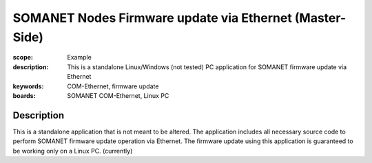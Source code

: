 SOMANET Nodes Firmware update via Ethernet (Master-Side)
========================================================

:scope: Example
:description: This is a standalone Linux/Windows (not tested) PC application for SOMANET firmware update via Ethernet
:keywords: COM-Ethernet, firmware update
:boards: SOMANET COM-Ethernet, Linux PC

Description
-----------

This is a standalone application that is not meant to be altered. The application includes all necessary source code to perform SOMANET firmware update operation via Ethernet. 
The firmware update using this application is guaranteed to be working only on a Linux PC. (currently) 

